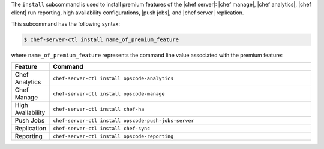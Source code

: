 .. The contents of this file are included in multiple topics.
.. This file describes a command or a sub-command for chef-server-ctl.
.. This file should not be changed in a way that hinders its ability to appear in multiple documentation sets.


The ``install`` subcommand is used to install premium features of the |chef server|: |chef manage|, |chef analytics|, |chef client| run reporting, high availability configurations, |push jobs|, and |chef server| replication.

This subcommand has the following syntax:

.. code-block:: bash

   $ chef-server-ctl install name_of_premium_feature

where ``name_of_premium_feature`` represents the command line value associated with the premium feature:

.. list-table::
   :widths: 60 420
   :header-rows: 1

   * - Feature
     - Command
   * - Chef Analytics
     - ``chef-server-ctl install opscode-analytics``
   * - Chef Manage
     - ``chef-server-ctl install opscode-manage``
   * - High Availability
     - ``chef-server-ctl install chef-ha``	 
   * - Push Jobs
     - ``chef-server-ctl install opscode-push-jobs-server``
   * - Replication
     - ``chef-server-ctl install chef-sync``
   * - Reporting
     - ``chef-server-ctl install opscode-reporting``

	 
	 
	 
	 
	 
	 

